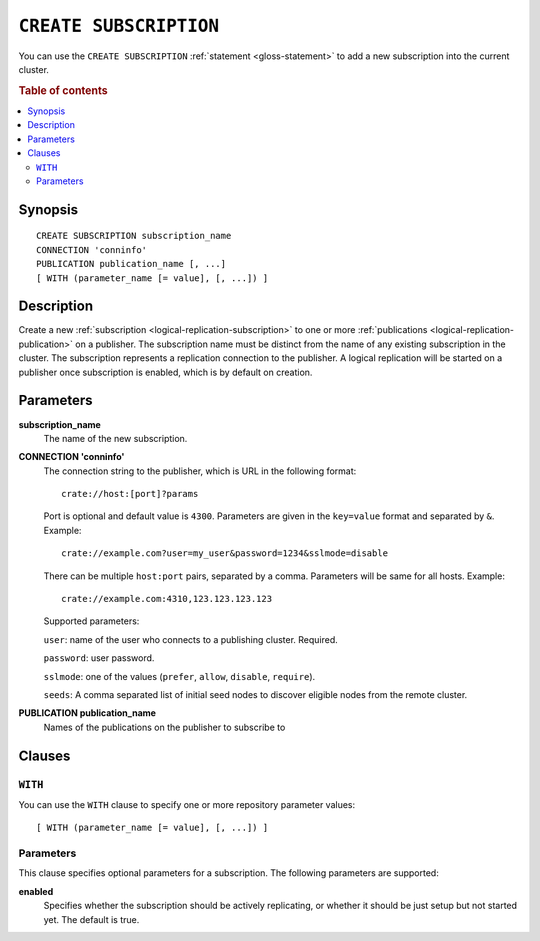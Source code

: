 .. highlight:: psql

.. _sql-create-subscription:

=======================
``CREATE SUBSCRIPTION``
=======================

You can use the ``CREATE SUBSCRIPTION`` :ref:`statement <gloss-statement>` to
add a new subscription into the current cluster.

.. SEEALSO::

    :ref:`ALTER SUBSCRIPTION <sql-alter-subscription>`
    :ref:`DROP SUBSCRIPTION <sql-drop-subscription>`

.. rubric:: Table of contents

.. contents::
   :local:
   :depth: 2


.. _sql-create-subscription-synopsis:

Synopsis
========

::

    CREATE SUBSCRIPTION subscription_name
    CONNECTION 'conninfo'
    PUBLICATION publication_name [, ...]
    [ WITH (parameter_name [= value], [, ...]) ]

.. _sql-create-subscription-desc:

Description
===========

Create a new :ref:`subscription <logical-replication-subscription>` to one or
more :ref:`publications <logical-replication-publication>` on a publisher. The
subscription name must be distinct from the name of any existing subscription
in the cluster. The subscription represents a replication connection to the
publisher. A logical replication will be started on a publisher once
subscription is enabled, which is by default on creation.

.. _sql-create-subscription-params:

Parameters
==========

**subscription_name**
  The name of the new subscription.

.. _sql-create-subscription-conn-info:

**CONNECTION 'conninfo'**
  The connection string to the publisher, which is URL in the following format:
  ::

      crate://host:[port]?params

  Port is optional and default value is ``4300``. Parameters are given in the
  ``key=value`` format and separated by ``&``. Example:

  ::

      crate://example.com?user=my_user&password=1234&sslmode=disable

  There can be multiple ``host:port`` pairs, separated by a comma. Parameters
  will be same for all hosts. Example:

  ::

      crate://example.com:4310,123.123.123.123

  Supported parameters:

  ``user``: name of the user who connects to a publishing cluster. Required.

  ``password``: user password.

  ``sslmode``: one of the values (``prefer``, ``allow``, ``disable``, ``require``).

  ``seeds``:  A comma separated list of initial seed nodes to discover eligible
  nodes from the remote cluster.

**PUBLICATION publication_name**
  Names of the publications on the publisher to subscribe to

Clauses
=======

``WITH``
--------

You can use the ``WITH`` clause to specify one or more repository parameter
values:

::

    [ WITH (parameter_name [= value], [, ...]) ]

Parameters
----------

This clause specifies optional parameters for a subscription. The following
parameters are supported:

**enabled**
  Specifies whether the subscription should be actively replicating, or whether
  it should be just setup but not started yet. The default is true.


